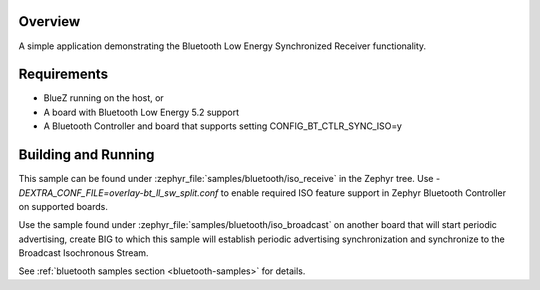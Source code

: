 .. zephyr:code-sample:: bluetooth_isochronous_receiver
   :name: Synchronized Receiver
   :relevant-api: bt_iso bluetooth

   Use BLE Synchronized Receiver functionality.

Overview
********

A simple application demonstrating the Bluetooth Low Energy Synchronized
Receiver functionality.

Requirements
************

* BlueZ running on the host, or
* A board with Bluetooth Low Energy 5.2 support
* A Bluetooth Controller and board that supports setting
  CONFIG_BT_CTLR_SYNC_ISO=y

Building and Running
********************

This sample can be found under :zephyr_file:`samples/bluetooth/iso_receive` in
the Zephyr tree. Use `-DEXTRA_CONF_FILE=overlay-bt_ll_sw_split.conf` to enable
required ISO feature support in Zephyr Bluetooth Controller on supported boards.

Use the sample found under :zephyr_file:`samples/bluetooth/iso_broadcast` on
another board that will start periodic advertising, create BIG to which this
sample will establish periodic advertising synchronization and synchronize to
the Broadcast Isochronous Stream.

See :ref:`bluetooth samples section <bluetooth-samples>` for details.
